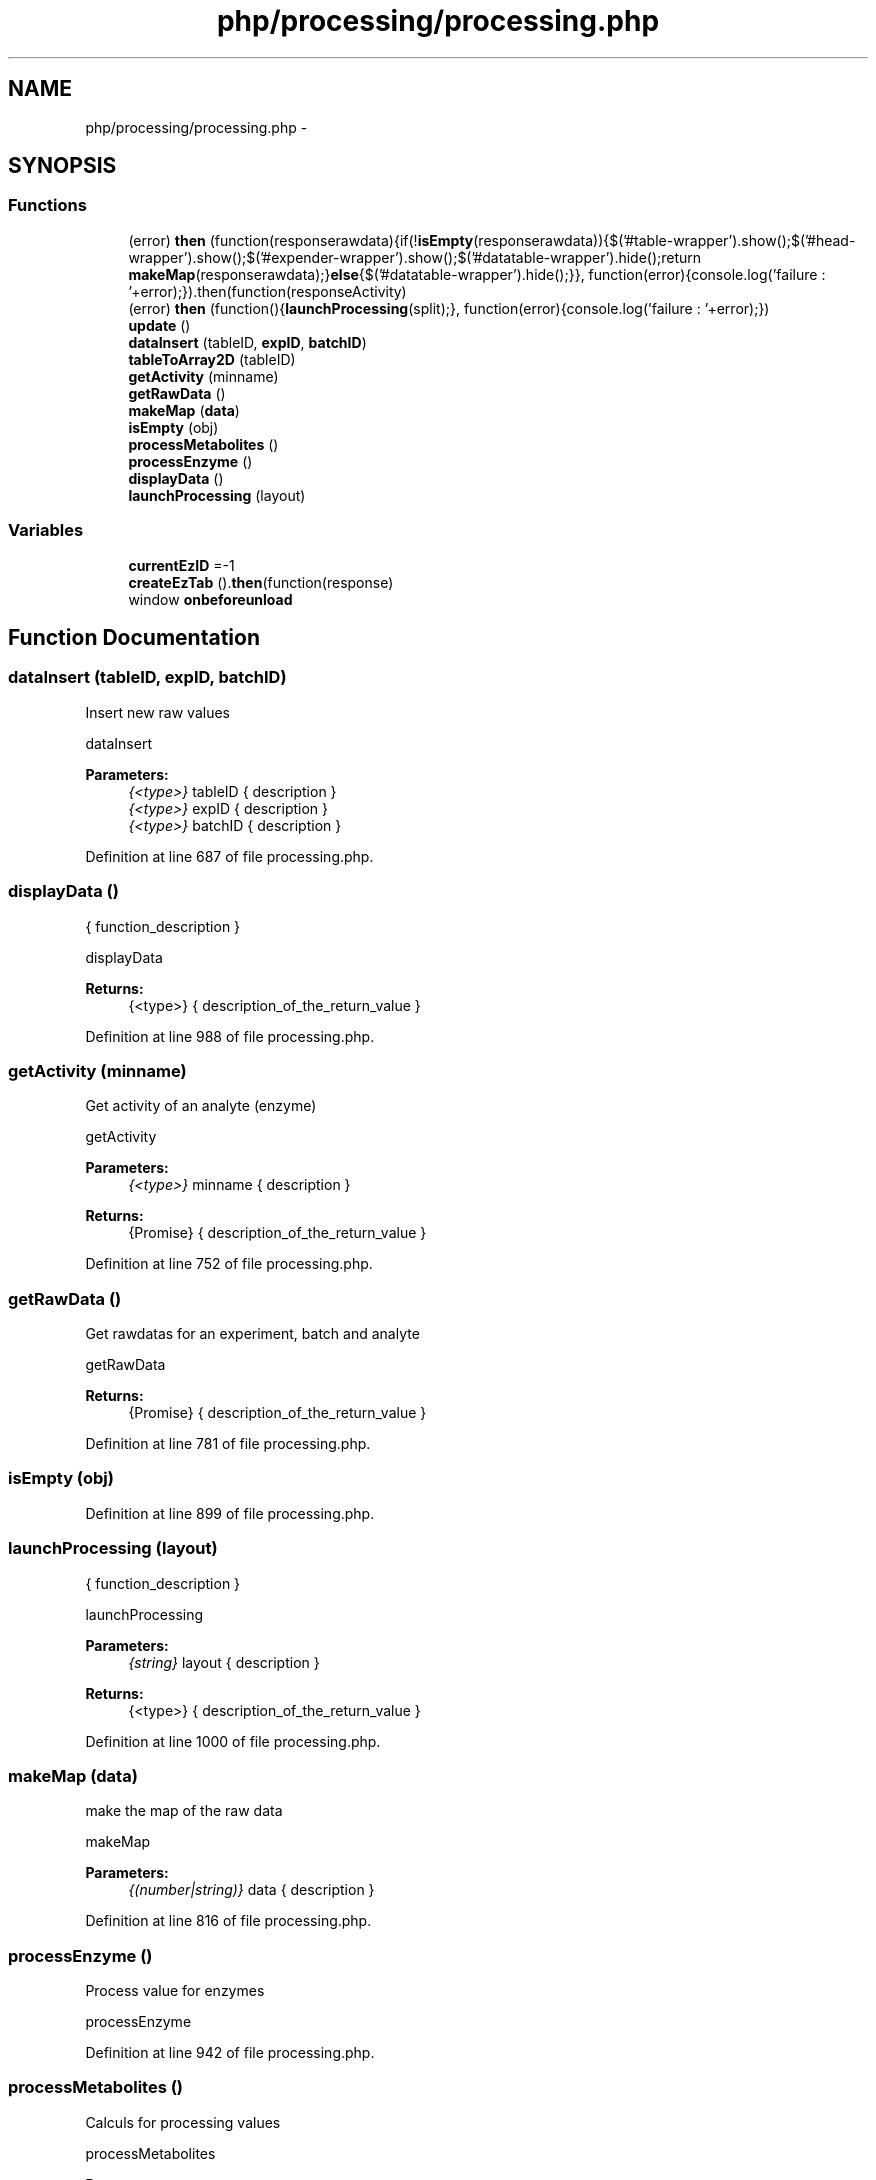.TH "php/processing/processing.php" 3 "Wed Nov 30 2016" "Version V2.0" "PLATO" \" -*- nroff -*-
.ad l
.nh
.SH NAME
php/processing/processing.php \- 
.SH SYNOPSIS
.br
.PP
.SS "Functions"

.in +1c
.ti -1c
.RI "(error) \fBthen\fP (function(responserawdata){if(!\fBisEmpty\fP(responserawdata)){$('#table-wrapper')\&.show();$('#head-wrapper')\&.show();$('#expender-wrapper')\&.show();$('#datatable-wrapper')\&.hide();return \fBmakeMap\fP(responserawdata);}\fBelse\fP{$('#datatable-wrapper')\&.hide();}}, function(error){console\&.log('failure : '+error);})\&.then(function(responseActivity)"
.br
.ti -1c
.RI "(error) \fBthen\fP (function(){\fBlaunchProcessing\fP(split);}, function(error){console\&.log('failure : '+error);})"
.br
.ti -1c
.RI "\fBupdate\fP ()"
.br
.ti -1c
.RI "\fBdataInsert\fP (tableID, \fBexpID\fP, \fBbatchID\fP)"
.br
.ti -1c
.RI "\fBtableToArray2D\fP (tableID)"
.br
.ti -1c
.RI "\fBgetActivity\fP (minname)"
.br
.ti -1c
.RI "\fBgetRawData\fP ()"
.br
.ti -1c
.RI "\fBmakeMap\fP (\fBdata\fP)"
.br
.ti -1c
.RI "\fBisEmpty\fP (obj)"
.br
.ti -1c
.RI "\fBprocessMetabolites\fP ()"
.br
.ti -1c
.RI "\fBprocessEnzyme\fP ()"
.br
.ti -1c
.RI "\fBdisplayData\fP ()"
.br
.ti -1c
.RI "\fBlaunchProcessing\fP (layout)"
.br
.in -1c
.SS "Variables"

.in +1c
.ti -1c
.RI "\fBcurrentEzID\fP =-1"
.br
.ti -1c
.RI "\fBcreateEzTab\fP ()\&.\fBthen\fP(function(response)"
.br
.ti -1c
.RI "window \fBonbeforeunload\fP"
.br
.in -1c
.SH "Function Documentation"
.PP 
.SS "dataInsert (tableID, \fBexpID\fP, \fBbatchID\fP)"
Insert new raw values
.PP
dataInsert 
.PP
\fBParameters:\fP
.RS 4
\fI{<type>}\fP tableID { description } 
.br
\fI{<type>}\fP expID { description } 
.br
\fI{<type>}\fP batchID { description } 
.RE
.PP

.PP
Definition at line 687 of file processing\&.php\&.
.SS "displayData ()"
{ function_description }
.PP
displayData 
.PP
\fBReturns:\fP
.RS 4
{<type>} { description_of_the_return_value } 
.RE
.PP

.PP
Definition at line 988 of file processing\&.php\&.
.SS "getActivity (minname)"
Get activity of an analyte (enzyme)
.PP
getActivity 
.PP
\fBParameters:\fP
.RS 4
\fI{<type>}\fP minname { description } 
.RE
.PP
\fBReturns:\fP
.RS 4
{Promise} { description_of_the_return_value } 
.RE
.PP

.PP
Definition at line 752 of file processing\&.php\&.
.SS "getRawData ()"
Get rawdatas for an experiment, batch and analyte
.PP
getRawData 
.PP
\fBReturns:\fP
.RS 4
{Promise} { description_of_the_return_value } 
.RE
.PP

.PP
Definition at line 781 of file processing\&.php\&.
.SS "isEmpty (obj)"

.PP
Definition at line 899 of file processing\&.php\&.
.SS "launchProcessing (layout)"
{ function_description }
.PP
launchProcessing 
.PP
\fBParameters:\fP
.RS 4
\fI{string}\fP layout { description } 
.RE
.PP
\fBReturns:\fP
.RS 4
{<type>} { description_of_the_return_value } 
.RE
.PP

.PP
Definition at line 1000 of file processing\&.php\&.
.SS "makeMap (\fBdata\fP)"
make the map of the raw data
.PP
makeMap 
.PP
\fBParameters:\fP
.RS 4
\fI{(number|string)}\fP data { description } 
.RE
.PP

.PP
Definition at line 816 of file processing\&.php\&.
.SS "processEnzyme ()"
Process value for enzymes
.PP
processEnzyme 
.PP
Definition at line 942 of file processing\&.php\&.
.SS "processMetabolites ()"
Calculs for processing values
.PP
processMetabolites 
.PP
\fBParameters:\fP
.RS 4
\fI{<type>}\fP rawDataMap { description } 
.br
\fI{<type>}\fP dataTypeMap { description } 
.br
\fI{<type>}\fP excludMap { description } 
.br
\fI{<type>}\fP layout { description } 
.br
\fI{<type>}\fP processDataMap { description } 
.br
\fI{number}\fP activity { description } 
.br
\fI{number}\fP fwMap { description } 
.RE
.PP
\fBReturns:\fP
.RS 4
{<type>} { description_of_the_return_value } 
.RE
.PP

.PP
Definition at line 916 of file processing\&.php\&.
.SS "tableToArray2D (tableID)"
take a html table to make a 2D array
.PP
tableToArray2D 
.PP
\fBParameters:\fP
.RS 4
\fI{<type>}\fP tableID { description } 
.RE
.PP

.PP
Definition at line 733 of file processing\&.php\&.
.SS "(error) then (function(responserawdata){if(!\fBisEmpty\fP(responserawdata)){$('#table-wrapper')\&.show();$('#head-wrapper')\&.show();$('#expender-wrapper')\&.show();$('#datatable-wrapper')\&.hide();return \fBmakeMap\fP(responserawdata);}\fBelse\fP{$('#datatable-wrapper')\&.hide();}}, function(error){console\&.log('failure : '+error);})"

.PP
Definition at line 492 of file processing\&.php\&.
.SS "(error) then (function(){\fBlaunchProcessing\fP(split);}, function(error){console\&.log('failure : '+error);})"

.SS "update ()"
Process data update (click on save under the process data table)
.PP
update 
.PP
\fBParameters:\fP
.RS 4
\fI{<type>}\fP ezID { description } 
.br
\fI{<type>}\fP batchID { description } 
.br
\fI{<type>}\fP processDataMap { description } 
.br
\fI{<type>}\fP excludMap { description } 
.RE
.PP

.PP
Definition at line 645 of file processing\&.php\&.
.SH "Variable Documentation"
.PP 
.SS "createEzTab()\&.\fBthen\fP(function(response)"

.PP
Definition at line 488 of file processing\&.php\&.
.SS "currentEzID =-1"

.PP
Definition at line 485 of file processing\&.php\&.
.SS "window onbeforeunload"
\fBInitial value:\fP
.PP
.nf
= function(event) {
    if (OkToQuitPage=="nope"){
        event\&.returnValue = "Some changes are not saved";
    }
}
.fi
.PP
Definition at line 533 of file processing\&.php\&.
.SH "Author"
.PP 
Generated automatically by Doxygen for PLATO from the source code\&.
